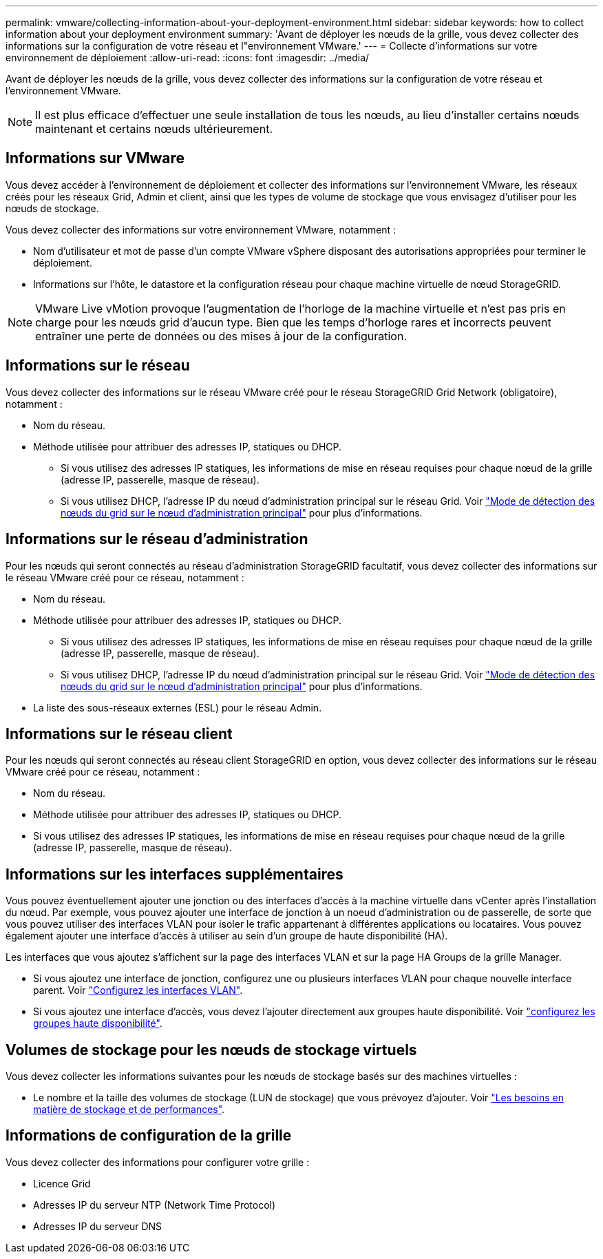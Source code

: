 ---
permalink: vmware/collecting-information-about-your-deployment-environment.html 
sidebar: sidebar 
keywords: how to collect information about your deployment environment 
summary: 'Avant de déployer les nœuds de la grille, vous devez collecter des informations sur la configuration de votre réseau et l"environnement VMware.' 
---
= Collecte d'informations sur votre environnement de déploiement
:allow-uri-read: 
:icons: font
:imagesdir: ../media/


[role="lead"]
Avant de déployer les nœuds de la grille, vous devez collecter des informations sur la configuration de votre réseau et l'environnement VMware.


NOTE: Il est plus efficace d'effectuer une seule installation de tous les nœuds, au lieu d'installer certains nœuds maintenant et certains nœuds ultérieurement.



== Informations sur VMware

Vous devez accéder à l'environnement de déploiement et collecter des informations sur l'environnement VMware, les réseaux créés pour les réseaux Grid, Admin et client, ainsi que les types de volume de stockage que vous envisagez d'utiliser pour les nœuds de stockage.

Vous devez collecter des informations sur votre environnement VMware, notamment :

* Nom d'utilisateur et mot de passe d'un compte VMware vSphere disposant des autorisations appropriées pour terminer le déploiement.
* Informations sur l'hôte, le datastore et la configuration réseau pour chaque machine virtuelle de nœud StorageGRID.



NOTE: VMware Live vMotion provoque l'augmentation de l'horloge de la machine virtuelle et n'est pas pris en charge pour les nœuds grid d'aucun type. Bien que les temps d'horloge rares et incorrects peuvent entraîner une perte de données ou des mises à jour de la configuration.



== Informations sur le réseau

Vous devez collecter des informations sur le réseau VMware créé pour le réseau StorageGRID Grid Network (obligatoire), notamment :

* Nom du réseau.
* Méthode utilisée pour attribuer des adresses IP, statiques ou DHCP.
+
** Si vous utilisez des adresses IP statiques, les informations de mise en réseau requises pour chaque nœud de la grille (adresse IP, passerelle, masque de réseau).
** Si vous utilisez DHCP, l'adresse IP du nœud d'administration principal sur le réseau Grid. Voir link:how-grid-nodes-discover-primary-admin-node.html["Mode de détection des nœuds du grid sur le nœud d'administration principal"] pour plus d'informations.






== Informations sur le réseau d'administration

Pour les nœuds qui seront connectés au réseau d'administration StorageGRID facultatif, vous devez collecter des informations sur le réseau VMware créé pour ce réseau, notamment :

* Nom du réseau.
* Méthode utilisée pour attribuer des adresses IP, statiques ou DHCP.
+
** Si vous utilisez des adresses IP statiques, les informations de mise en réseau requises pour chaque nœud de la grille (adresse IP, passerelle, masque de réseau).
** Si vous utilisez DHCP, l'adresse IP du nœud d'administration principal sur le réseau Grid. Voir link:how-grid-nodes-discover-primary-admin-node.html["Mode de détection des nœuds du grid sur le nœud d'administration principal"] pour plus d'informations.


* La liste des sous-réseaux externes (ESL) pour le réseau Admin.




== Informations sur le réseau client

Pour les nœuds qui seront connectés au réseau client StorageGRID en option, vous devez collecter des informations sur le réseau VMware créé pour ce réseau, notamment :

* Nom du réseau.
* Méthode utilisée pour attribuer des adresses IP, statiques ou DHCP.
* Si vous utilisez des adresses IP statiques, les informations de mise en réseau requises pour chaque nœud de la grille (adresse IP, passerelle, masque de réseau).




== Informations sur les interfaces supplémentaires

Vous pouvez éventuellement ajouter une jonction ou des interfaces d'accès à la machine virtuelle dans vCenter après l'installation du nœud. Par exemple, vous pouvez ajouter une interface de jonction à un noeud d'administration ou de passerelle, de sorte que vous pouvez utiliser des interfaces VLAN pour isoler le trafic appartenant à différentes applications ou locataires. Vous pouvez également ajouter une interface d'accès à utiliser au sein d'un groupe de haute disponibilité (HA).

Les interfaces que vous ajoutez s'affichent sur la page des interfaces VLAN et sur la page HA Groups de la grille Manager.

* Si vous ajoutez une interface de jonction, configurez une ou plusieurs interfaces VLAN pour chaque nouvelle interface parent. Voir link:../admin/configure-vlan-interfaces.html["Configurez les interfaces VLAN"].
* Si vous ajoutez une interface d'accès, vous devez l'ajouter directement aux groupes haute disponibilité. Voir link:../admin/configure-high-availability-group.html["configurez les groupes haute disponibilité"].




== Volumes de stockage pour les nœuds de stockage virtuels

Vous devez collecter les informations suivantes pour les nœuds de stockage basés sur des machines virtuelles :

* Le nombre et la taille des volumes de stockage (LUN de stockage) que vous prévoyez d'ajouter. Voir link:storage-and-performance-requirements.html["Les besoins en matière de stockage et de performances"].




== Informations de configuration de la grille

Vous devez collecter des informations pour configurer votre grille :

* Licence Grid
* Adresses IP du serveur NTP (Network Time Protocol)
* Adresses IP du serveur DNS

